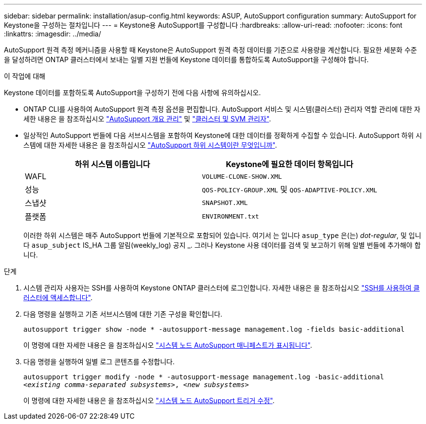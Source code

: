 ---
sidebar: sidebar 
permalink: installation/asup-config.html 
keywords: ASUP, AutoSupport configuration 
summary: AutoSupport for Keystone을 구성하는 절차입니다 
---
= Keystone용 AutoSupport를 구성합니다
:hardbreaks:
:allow-uri-read: 
:nofooter: 
:icons: font
:linkattrs: 
:imagesdir: ../media/


[role="lead"]
AutoSupport 원격 측정 메커니즘을 사용할 때 Keystone은 AutoSupport 원격 측정 데이터를 기준으로 사용량을 계산합니다. 필요한 세분화 수준을 달성하려면 ONTAP 클러스터에서 보내는 일별 지원 번들에 Keystone 데이터를 통합하도록 AutoSupport을 구성해야 합니다.

.이 작업에 대해
Keystone 데이터를 포함하도록 AutoSupport을 구성하기 전에 다음 사항에 유의하십시오.

* ONTAP CLI를 사용하여 AutoSupport 원격 측정 옵션을 편집합니다. AutoSupport 서비스 및 시스템(클러스터) 관리자 역할 관리에 대한 자세한 내용은 을 참조하십시오 https://docs.netapp.com/us-en/ontap/system-admin/manage-autosupport-concept.html["AutoSupport 개요 관리"^] 및 https://docs.netapp.com/us-en/ontap/system-admin/cluster-svm-administrators-concept.html["클러스터 및 SVM 관리자"^].
* 일상적인 AutoSupport 번들에 다음 서브시스템을 포함하여 Keystone에 대한 데이터를 정확하게 수집할 수 있습니다. AutoSupport 하위 시스템에 대한 자세한 내용은 을 참조하십시오 https://docs.netapp.com/us-en/ontap/system-admin/autosupport-subsystem-collection-reference.html["AutoSupport 하위 시스템이란 무엇입니까"^].
+
|===
| 하위 시스템 이름입니다 | Keystone에 필요한 데이터 항목입니다 


 a| 
WAFL
| `VOLUME-CLONE-SHOW.XML` 


 a| 
성능
| `QOS-POLICY-GROUP.XML` 및 `QOS-ADAPTIVE-POLICY.XML` 


 a| 
스냅샷
| `SNAPSHOT.XML` 


 a| 
플랫폼
| `ENVIRONMENT.txt` 
|===
+
이러한 하위 시스템은 매주 AutoSupport 번들에 기본적으로 포함되어 있습니다. 여기서 는 입니다 `asup_type` 은(는) _dot-regular_, 및 입니다 `asup_subject` IS_HA 그룹 알림(weekly_log) 공지 _. 그러나 Keystone 사용 데이터를 검색 및 보고하기 위해 일별 번들에 추가해야 합니다.



.단계
. 시스템 관리자 사용자는 SSH를 사용하여 Keystone ONTAP 클러스터에 로그인합니다. 자세한 내용은 을 참조하십시오 https://docs.netapp.com/us-en/ontap/system-admin/access-cluster-ssh-task.html["SSH를 사용하여 클러스터에 액세스합니다"^].
. 다음 명령을 실행하고 기존 서브시스템에 대한 기존 구성을 확인합니다.
+
`autosupport trigger show -node * -autosupport-message management.log -fields basic-additional`

+
이 명령에 대한 자세한 내용은 을 참조하십시오 https://docs.netapp.com/us-en/ontap-cli-9131/system-node-autosupport-manifest-show.html#parameters["시스템 노드 AutoSupport 매니페스트가 표시됩니다"^].

. 다음 명령을 실행하여 일별 로그 콘텐츠를 수정합니다.
+
`autosupport trigger modify -node * -autosupport-message management.log -basic-additional _<existing comma-separated subsystems>_, _<new subsystems>_`

+
이 명령에 대한 자세한 내용은 을 참조하십시오 https://docs.netapp.com/us-en/ontap-cli-9131/system-node-autosupport-trigger-modify.html["시스템 노드 AutoSupport 트리거 수정"^].


